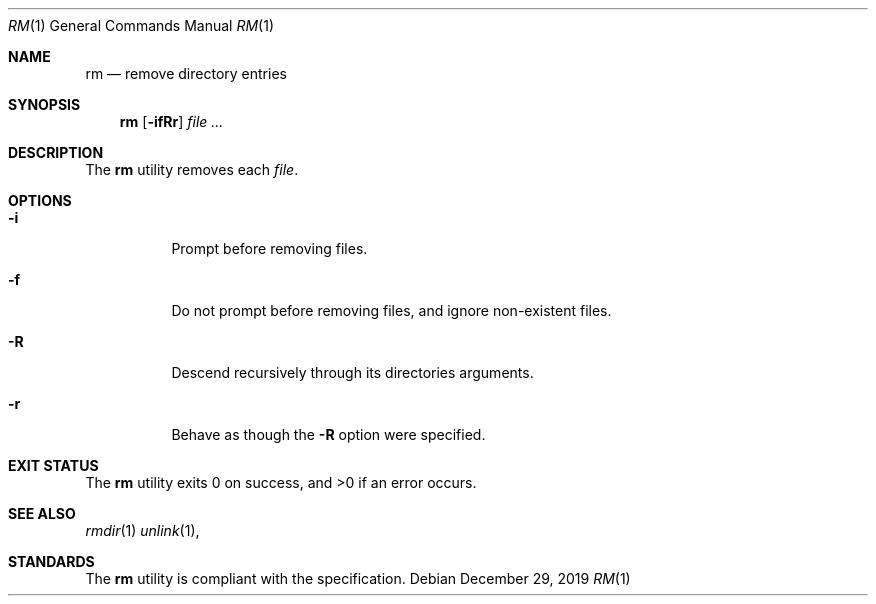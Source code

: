 .Dd $Mdocdate: December 29 2019 $
.Dt RM 1
.Os
.Sh NAME
.Nm rm
.Nd remove directory entries
.Sh SYNOPSIS
.Nm
.Op Fl ifRr
.Ar
.Sh DESCRIPTION
The
.Nm
utility removes each
.Ar file .
.Sh OPTIONS
.Bl -tag -width Ds
.It Fl i
Prompt before removing files.
.It Fl f
Do not prompt before removing files, and ignore non-existent files.
.It Fl R
Descend recursively through its directories arguments.
.It Fl r
Behave as though the
.Fl R
option were specified.
.El
.Sh EXIT STATUS
.Ex -std
.Sh SEE ALSO
.Xr rmdir 1
.Xr unlink 1 ,
.Sh STANDARDS
The
.Nm
utility is compliant with the
.St -p1003.1-2017
specification.
